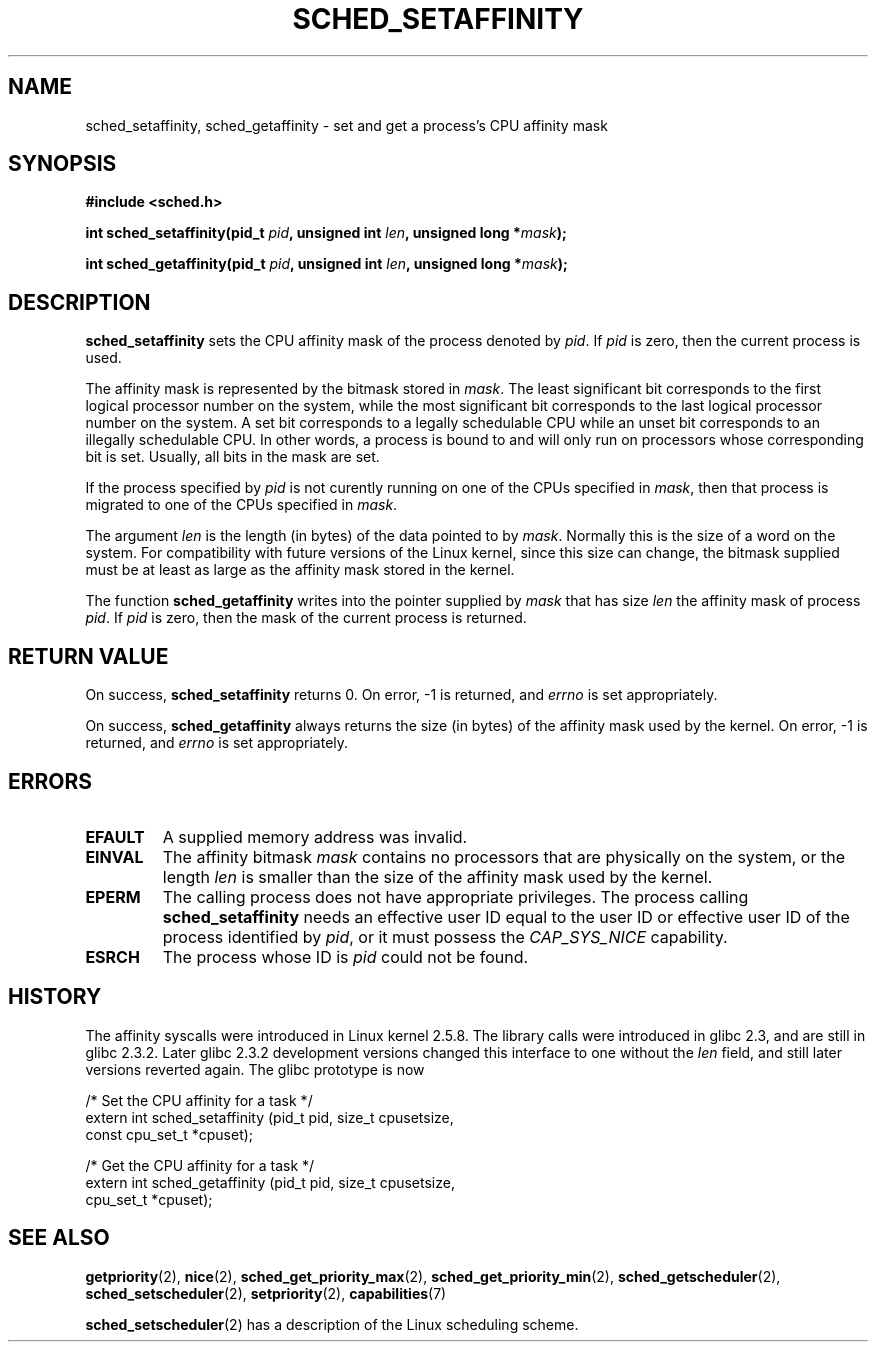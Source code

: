 .\" man2/sched_setaffinity.2 - sched_setaffinity and sched_getaffinity man page
.\"
.\" Copyright (C) 2002 Robert Love
.\"
.\" This is free documentation; you can redistribute it and/or
.\" modify it under the terms of the GNU General Public License as
.\" published by the Free Software Foundation; either version 2 of
.\" the License, or (at your option) any later version.
.\"
.\" The GNU General Public License's references to "object code"
.\" and "executables" are to be interpreted as the output of any
.\" document formatting or typesetting system, including
.\" intermediate and printed output.
.\"
.\" This manual is distributed in the hope that it will be useful,
.\" but WITHOUT ANY WARRANTY; without even the implied warranty of
.\" MERCHANTABILITY or FITNESS FOR A PARTICULAR PURPOSE.  See the
.\" GNU General Public License for more details.
.\"
.\" You should have received a copy of the GNU General Public
.\" License along with this manual; if not, write to the Free
.\" Software Foundation, Inc., 59 Temple Place, Suite 330, Boston, MA 02111,
.\" USA.
.\"
.\" 2002-11-19 Robert Love <rml@tech9.net> - initial version
.\" 2004-04-20 mtk - fixed description of return value
.\" 2004-04-22 aeb - added glibc prototype history
.\"
.TH SCHED_SETAFFINITY 2 2005-05-03 "Linux" "Linux Programmer's Manual"
.SH NAME
sched_setaffinity, sched_getaffinity \- set and get a process's CPU affinity
mask
.SH SYNOPSIS
.B #include <sched.h>
.sp
.BI "int sched_setaffinity(pid_t " pid ", unsigned int " len ,
.BI "unsigned long *" mask );
.sp
.BI "int sched_getaffinity(pid_t " pid ", unsigned int " len ,
.BI "unsigned long *" mask );
.SH DESCRIPTION
.B sched_setaffinity
sets the CPU affinity mask of the process denoted by
.IR pid .
If
.I pid
is zero, then the current process is used.
.sp
The affinity mask is represented by the bitmask stored in
.IR mask .
The least significant bit corresponds to the first logical processor number on
the system, while the most significant bit corresponds to the last logical
processor number on the system.  A set bit corresponds to a legally schedulable
CPU while an unset bit corresponds to an illegally schedulable CPU.  In other
words, a process is bound to and will only run on processors whose
corresponding bit is set.  Usually, all bits in the mask are set.
.sp
If the process specified by
.I pid
is not curently running on one of the CPUs specified in
.IR mask ,
then that process is migrated to one of the CPUs specified in
.IR mask .
.sp
The argument
.I len
is the length (in bytes) of the data pointed to by
.IR mask .
Normally this is the size of a word on the system.  For compatibility with
future versions of the Linux kernel, since this size can change, the bitmask
supplied must be at least as large as the affinity mask stored in the kernel.
.sp
The function
.B sched_getaffinity
writes into the pointer supplied by
.I mask
that has size
.I len
the affinity mask of process
.IR pid .
If
.I pid
is zero, then the mask of the current process is returned.

.SH "RETURN VALUE"
On success,
.B sched_setaffinity
returns 0.
On error, \-1 is returned, and
.I errno
is set appropriately.

On success,
.B sched_getaffinity
always returns the size (in bytes) of the affinity mask used by the kernel.
On error, \-1 is returned, and
.I errno
is set appropriately.

.SH ERRORS
.TP
.B EFAULT
A supplied memory address was invalid.
.TP
.B EINVAL
The affinity bitmask 
.I mask
contains no processors that are physically on the system, or the length
.I len
is smaller than the size of the affinity mask used by the kernel.
.TP
.B EPERM
The calling process does not have appropriate privileges.
The process calling
.BR sched_setaffinity
needs an effective user ID equal to the user ID or effective user ID
of the process identified by
.IR pid ,
or it must possess the
.IR CAP_SYS_NICE
capability.
.TP
.B ESRCH
The process whose ID is \fIpid\fR could not be found.
.SH "HISTORY"
The affinity syscalls were introduced in Linux kernel 2.5.8.
The library calls were introduced in glibc 2.3, and are still in
glibc 2.3.2. Later glibc 2.3.2 development versions changed this
interface to one without the
.I len
field, and still later versions reverted again. The glibc prototype is now
.sp
.nf
/* Set the CPU affinity for a task */
extern int sched_setaffinity (pid_t pid, size_t cpusetsize,
                              const cpu_set_t *cpuset);
.sp
/* Get the CPU affinity for a task */
extern int sched_getaffinity (pid_t pid, size_t cpusetsize,
                              cpu_set_t *cpuset);
.fi
.SH "SEE ALSO"
.BR getpriority (2),
.BR nice (2),
.BR sched_get_priority_max (2),
.BR sched_get_priority_min (2),
.BR sched_getscheduler (2),
.BR sched_setscheduler (2),
.BR setpriority (2),
.BR capabilities (7)
.PP
.BR sched_setscheduler (2)
has a description of the Linux scheduling scheme.
